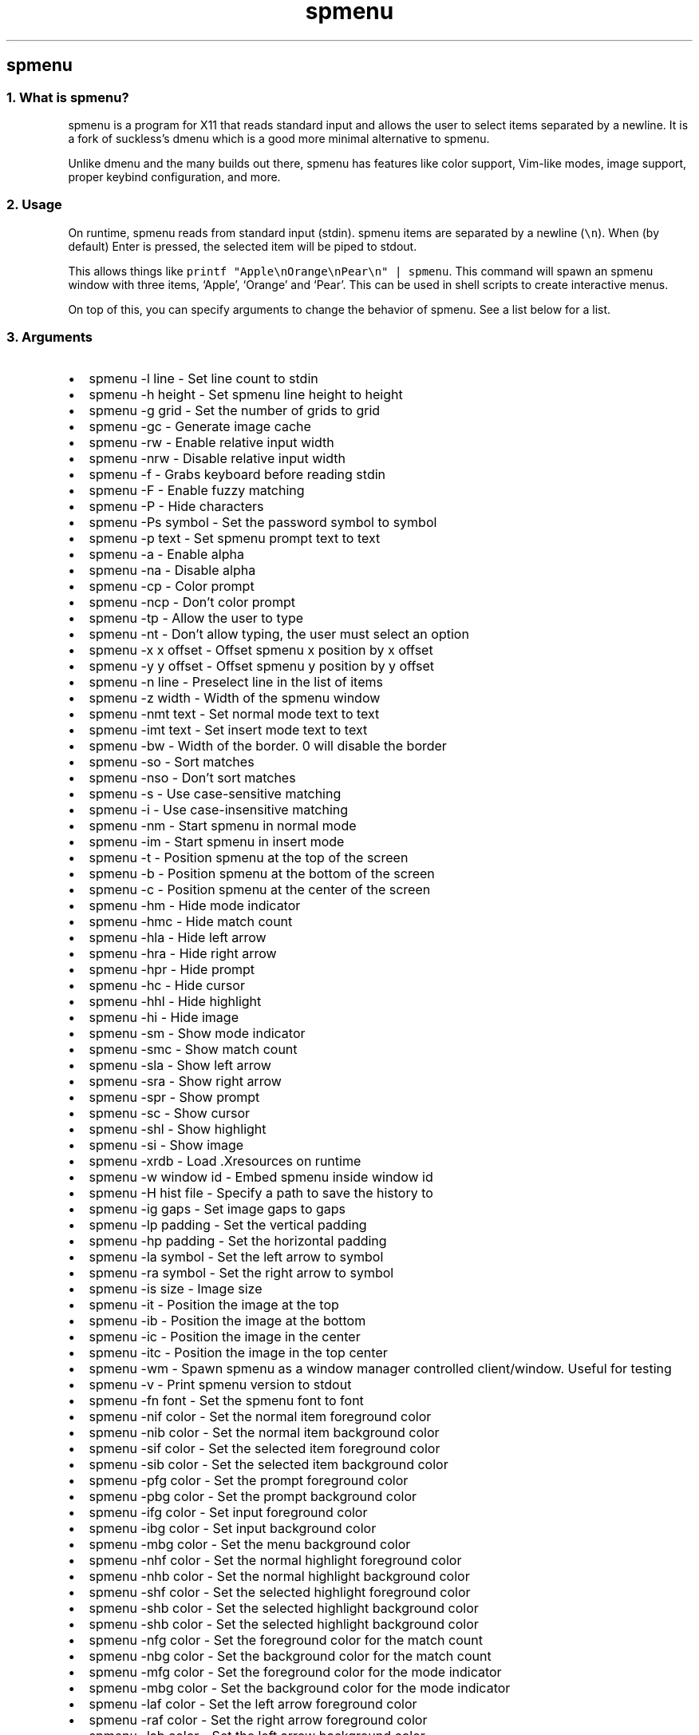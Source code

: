 .\" Automatically generated by Pandoc 3.0.1
.\"
.\" Define V font for inline verbatim, using C font in formats
.\" that render this, and otherwise B font.
.ie "\f[CB]x\f[]"x" \{\
. ftr V B
. ftr VI BI
. ftr VB B
. ftr VBI BI
.\}
.el \{\
. ftr V CR
. ftr VI CI
. ftr VB CB
. ftr VBI CBI
.\}
.TH "spmenu" "1" "" "0.2.1" "dynamic menu"
.hy
.SH spmenu
.SS 1. What is spmenu?
.PP
spmenu is a program for X11 that reads standard input and allows the
user to select items separated by a newline.
It is a fork of suckless\[cq]s dmenu which is a good more minimal
alternative to spmenu.
.PP
Unlike dmenu and the many builds out there, spmenu has features like
color support, Vim-like modes, image support, proper keybind
configuration, and more.
.SS 2. Usage
.PP
On runtime, spmenu reads from standard input (stdin).
spmenu items are separated by a newline (\f[V]\[rs]n\f[R]).
When (by default) Enter is pressed, the selected item will be piped to
stdout.
.PP
This allows things like
\f[V]printf \[dq]Apple\[rs]nOrange\[rs]nPear\[rs]n\[dq] | spmenu\f[R].
This command will spawn an spmenu window with three items, `Apple',
`Orange' and `Pear'.
This can be used in shell scripts to create interactive menus.
.PP
On top of this, you can specify arguments to change the behavior of
spmenu.
See a list below for a list.
.SS 3. Arguments
.IP \[bu] 2
spmenu -l line - Set line count to stdin
.IP \[bu] 2
spmenu -h height - Set spmenu line height to height
.IP \[bu] 2
spmenu -g grid - Set the number of grids to grid
.IP \[bu] 2
spmenu -gc - Generate image cache
.IP \[bu] 2
spmenu -rw - Enable relative input width
.IP \[bu] 2
spmenu -nrw - Disable relative input width
.IP \[bu] 2
spmenu -f - Grabs keyboard before reading stdin
.IP \[bu] 2
spmenu -F - Enable fuzzy matching
.IP \[bu] 2
spmenu -P - Hide characters
.IP \[bu] 2
spmenu -Ps symbol - Set the password symbol to symbol
.IP \[bu] 2
spmenu -p text - Set spmenu prompt text to text
.IP \[bu] 2
spmenu -a - Enable alpha
.IP \[bu] 2
spmenu -na - Disable alpha
.IP \[bu] 2
spmenu -cp - Color prompt
.IP \[bu] 2
spmenu -ncp - Don\[cq]t color prompt
.IP \[bu] 2
spmenu -tp - Allow the user to type
.IP \[bu] 2
spmenu -nt - Don\[cq]t allow typing, the user must select an option
.IP \[bu] 2
spmenu -x x offset - Offset spmenu x position by x offset
.IP \[bu] 2
spmenu -y y offset - Offset spmenu y position by y offset
.IP \[bu] 2
spmenu -n line - Preselect line in the list of items
.IP \[bu] 2
spmenu -z width - Width of the spmenu window
.IP \[bu] 2
spmenu -nmt text - Set normal mode text to text
.IP \[bu] 2
spmenu -imt text - Set insert mode text to text
.IP \[bu] 2
spmenu -bw - Width of the border.
0 will disable the border
.IP \[bu] 2
spmenu -so - Sort matches
.IP \[bu] 2
spmenu -nso - Don\[cq]t sort matches
.IP \[bu] 2
spmenu -s - Use case-sensitive matching
.IP \[bu] 2
spmenu -i - Use case-insensitive matching
.IP \[bu] 2
spmenu -nm - Start spmenu in normal mode
.IP \[bu] 2
spmenu -im - Start spmenu in insert mode
.IP \[bu] 2
spmenu -t - Position spmenu at the top of the screen
.IP \[bu] 2
spmenu -b - Position spmenu at the bottom of the screen
.IP \[bu] 2
spmenu -c - Position spmenu at the center of the screen
.IP \[bu] 2
spmenu -hm - Hide mode indicator
.IP \[bu] 2
spmenu -hmc - Hide match count
.IP \[bu] 2
spmenu -hla - Hide left arrow
.IP \[bu] 2
spmenu -hra - Hide right arrow
.IP \[bu] 2
spmenu -hpr - Hide prompt
.IP \[bu] 2
spmenu -hc - Hide cursor
.IP \[bu] 2
spmenu -hhl - Hide highlight
.IP \[bu] 2
spmenu -hi - Hide image
.IP \[bu] 2
spmenu -sm - Show mode indicator
.IP \[bu] 2
spmenu -smc - Show match count
.IP \[bu] 2
spmenu -sla - Show left arrow
.IP \[bu] 2
spmenu -sra - Show right arrow
.IP \[bu] 2
spmenu -spr - Show prompt
.IP \[bu] 2
spmenu -sc - Show cursor
.IP \[bu] 2
spmenu -shl - Show highlight
.IP \[bu] 2
spmenu -si - Show image
.IP \[bu] 2
spmenu -xrdb - Load .Xresources on runtime
.IP \[bu] 2
spmenu -w window id - Embed spmenu inside window id
.IP \[bu] 2
spmenu -H hist file - Specify a path to save the history to
.IP \[bu] 2
spmenu -ig gaps - Set image gaps to gaps
.IP \[bu] 2
spmenu -lp padding - Set the vertical padding
.IP \[bu] 2
spmenu -hp padding - Set the horizontal padding
.IP \[bu] 2
spmenu -la symbol - Set the left arrow to symbol
.IP \[bu] 2
spmenu -ra symbol - Set the right arrow to symbol
.IP \[bu] 2
spmenu -is size - Image size
.IP \[bu] 2
spmenu -it - Position the image at the top
.IP \[bu] 2
spmenu -ib - Position the image at the bottom
.IP \[bu] 2
spmenu -ic - Position the image in the center
.IP \[bu] 2
spmenu -itc - Position the image in the top center
.IP \[bu] 2
spmenu -wm - Spawn spmenu as a window manager controlled client/window.
Useful for testing
.IP \[bu] 2
spmenu -v - Print spmenu version to stdout
.IP \[bu] 2
spmenu -fn font - Set the spmenu font to font
.IP \[bu] 2
spmenu -nif color - Set the normal item foreground color
.IP \[bu] 2
spmenu -nib color - Set the normal item background color
.IP \[bu] 2
spmenu -sif color - Set the selected item foreground color
.IP \[bu] 2
spmenu -sib color - Set the selected item background color
.IP \[bu] 2
spmenu -pfg color - Set the prompt foreground color
.IP \[bu] 2
spmenu -pbg color - Set the prompt background color
.IP \[bu] 2
spmenu -ifg color - Set input foreground color
.IP \[bu] 2
spmenu -ibg color - Set input background color
.IP \[bu] 2
spmenu -mbg color - Set the menu background color
.IP \[bu] 2
spmenu -nhf color - Set the normal highlight foreground color
.IP \[bu] 2
spmenu -nhb color - Set the normal highlight background color
.IP \[bu] 2
spmenu -shf color - Set the selected highlight foreground color
.IP \[bu] 2
spmenu -shb color - Set the selected highlight background color
.IP \[bu] 2
spmenu -shb color - Set the selected highlight background color
.IP \[bu] 2
spmenu -nfg color - Set the foreground color for the match count
.IP \[bu] 2
spmenu -nbg color - Set the background color for the match count
.IP \[bu] 2
spmenu -mfg color - Set the foreground color for the mode indicator
.IP \[bu] 2
spmenu -mbg color - Set the background color for the mode indicator
.IP \[bu] 2
spmenu -laf color - Set the left arrow foreground color
.IP \[bu] 2
spmenu -raf color - Set the right arrow foreground color
.IP \[bu] 2
spmenu -lab color - Set the left arrow background color
.IP \[bu] 2
spmenu -rab color - Set the right arrow background color
.IP \[bu] 2
spmenu -cc color - Set the caret color
.IP \[bu] 2
spmenu -bc color - Set the border color
.IP \[bu] 2
spmenu -sgr0 - Set the SGR 0 color
.IP \[bu] 2
spmenu -sgr1 - Set the SGR 1 color
.IP \[bu] 2
spmenu -sgr2 - Set the SGR 2 color
.IP \[bu] 2
spmenu -sgr3 - Set the SGR 3 color
.IP \[bu] 2
spmenu -sgr4 - Set the SGR 4 color
.IP \[bu] 2
spmenu -sgr5 - Set the SGR 5 color
.IP \[bu] 2
spmenu -sgr6 - Set the SGR 6 color
.IP \[bu] 2
spmenu -sgr7 - Set the SGR 7 color
.IP \[bu] 2
spmenu -sgr8 - Set the SGR 8 color
.IP \[bu] 2
spmenu -sgr9 - Set the SGR 9 color
.IP \[bu] 2
spmenu -sgr10 - Set the SGR 10 color
.IP \[bu] 2
spmenu -sgr11 - Set the SGR 11 color
.IP \[bu] 2
spmenu -sgr12 - Set the SGR 12 color
.IP \[bu] 2
spmenu -sgr13 - Set the SGR 13 color
.IP \[bu] 2
spmenu -sgr14 - Set the SGR 14 color
.IP \[bu] 2
spmenu -sgr15 - Set the SGR 15 color
.PP
There are also extra arguments recognized for dmenu compatibility.
These are:
.IP \[bu] 2
spmenu -S - Don\[cq]t sort matches
.IP \[bu] 2
spmenu -nb color - Set the normal background color
.IP \[bu] 2
spmenu -nf color - Set the normal foreground color
.IP \[bu] 2
spmenu -sb color - Set the selected background color
.IP \[bu] 2
spmenu -sf color - Set the selected foreground color
.SS 4. Keybinds
.PP
See \f[V]keybinds.h\f[R] for a list.
.SS 5. Modes
.PP
One of the features that separate spmenu from dmenu is spmenu\[cq]s
different modes.
As of version 0.2, there are two modes.
Normal mode and Insert mode.
These modes are of course similar to Vim.
.PP
Normal mode is the mode spmenu starts in unless a mode argument is
specified.
In normal mode, all keys perform some action, but you cannot type any
actual text to filter items.
This mode is used for navigation, as well as quickly selecting an item.
.PP
Insert mode is entered through (by default) pressing \f[V]i\f[R] in
normal mode.
In this mode, most keybinds do nothing.
When you are in insert mode, you filter items by typing text into the
field.
Once you\[cq]re done with insert mode, you can press Escape to enter
normal mode again.
.SS 6. -p option
.PP
spmenu has a -p option, which stands for prompt.
It allows you to specify text to display next to the item list.
It is displayed on the left side of the spmenu window.
It should be noted that the prompt is purely visual though.
.SS 7. Images
.PP
spmenu supports drawing images.
This image is placed on the left side of the menu window.
To use an image, pipe \f[V]IMG:/path/to/image\f[R] to spmenu.
If you want you can specify arguments like usual.
Note that you should add a Tab (\f[V]\[rs]t\f[R]) character after the
path to the image file.
Otherwise the text after will be interpreted as part of the filename and
the image will not be drawn.
.PP
Any text after the Tab character will be interpreted as a regular item.
In practice, drawing an image might look like this:
.PP
\f[V]printf \[dq]IMG:/path/to/image\[rs]tThis is text, look at that image, isn\[aq]t it awesome?\[rs]n\[dq] | spmenu\f[R]
.PP
There are also a few image related arguments, such as \f[V]-is\f[R],
\f[V]-ig\f[R], \f[V]-it\f[R], \f[V]-ib\f[R], \f[V]-ic\f[R],
\f[V]-itc\f[R] and \f[V]-gc\f[R].
Be careful with the image size (-is) argument though.
.SS 8. Colored text
.PP
spmenu supports colored text through SGR sequences.
This is the same colors that you might already be using in your shell
scripts.
This means you can pipe practically any colored shell script straight
into spmenu, no need to filter the output or anything.
.PP
A list of SGR sequences will not be provided here, but spmenu supports
most color sequences.
There are also a few arguments, you can override SGR colors on-the-fly
using the \f[V]-sgr\f[R] arguments.
